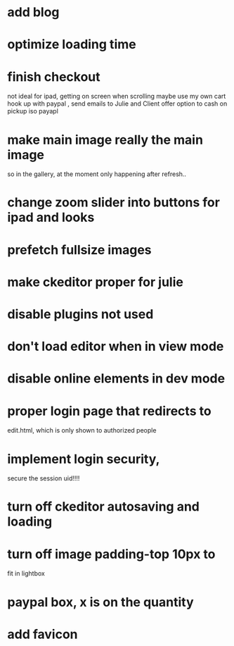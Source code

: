 * add blog
* optimize loading time
* finish checkout
not ideal for ipad, getting on screen when scrolling
maybe use my own cart
 hook up with paypal , send emails to Julie and Client
offer option to cash on pickup iso payapl 
  
  
* make main image really the main image
so in the gallery, at the moment only happening after refresh..
 

* change zoom slider into buttons for ipad and looks
* prefetch fullsize images 
* make ckeditor proper for julie
  
* disable plugins not used
* don't load editor when in view mode
* disable online elements in dev mode
* proper login page that redirects to 
edit.html, which is only shown to authorized people
* implement login security, 
secure the session uid!!!!

* turn off ckeditor autosaving and loading
* turn off image padding-top 10px to
fit in lightbox  

* paypal box, x is on the quantity
* add favicon
  
